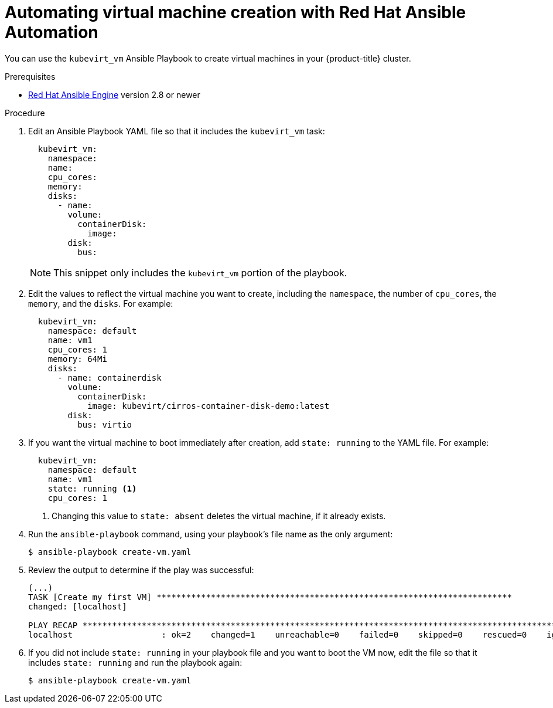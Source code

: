// Module included in the following assemblies:
//
// * cnv/cnv_users_guide/cnv-automating-management-tasks.adoc

[id="cnv-automating-virtual-machine-creation-with-ansible_{context}"]
= Automating virtual machine creation with Red Hat Ansible Automation

You can use the `kubevirt_vm` Ansible Playbook to create virtual machines in
your {product-title} cluster.

.Prerequisites

* link:https://access.redhat.com/products/red-hat-ansible-engine[Red Hat Ansible Engine]
version 2.8 or newer

.Procedure

. Edit an Ansible Playbook YAML file so that it includes the `kubevirt_vm` task:
+
[source,yaml]
----
  kubevirt_vm:
    namespace:
    name:
    cpu_cores:
    memory:
    disks:
      - name:
        volume:
          containerDisk:
            image:
        disk:
          bus:
----
+
[NOTE]
====
This snippet only includes the `kubevirt_vm` portion of the playbook.
====

. Edit the values to reflect the virtual machine you want to create, including the
`namespace`, the number of `cpu_cores`, the `memory`, and the `disks`. For
example:
+
[source,yaml]
----
  kubevirt_vm:
    namespace: default
    name: vm1
    cpu_cores: 1
    memory: 64Mi
    disks:
      - name: containerdisk
        volume:
          containerDisk:
            image: kubevirt/cirros-container-disk-demo:latest
        disk:
          bus: virtio
----

. If you want the virtual machine to boot immediately after creation, add
`state: running` to the YAML file. For example:
+
[source,yaml]
----
  kubevirt_vm:
    namespace: default
    name: vm1
    state: running <1>
    cpu_cores: 1
----
<1> Changing this value to `state: absent` deletes the virtual machine, if it
already exists.

.  Run the `ansible-playbook` command, using your playbook's file name as the
only argument:
+
----
$ ansible-playbook create-vm.yaml
----

. Review the output to determine if the play was successful:
+
----
(...)
TASK [Create my first VM] ************************************************************************
changed: [localhost]

PLAY RECAP ********************************************************************************************************
localhost                  : ok=2    changed=1    unreachable=0    failed=0    skipped=0    rescued=0    ignored=0
----

. If you did not include `state: running` in your playbook file and you want to
boot the VM now, edit the file so that it includes `state: running` and run the
playbook again:
+
----
$ ansible-playbook create-vm.yaml
----
